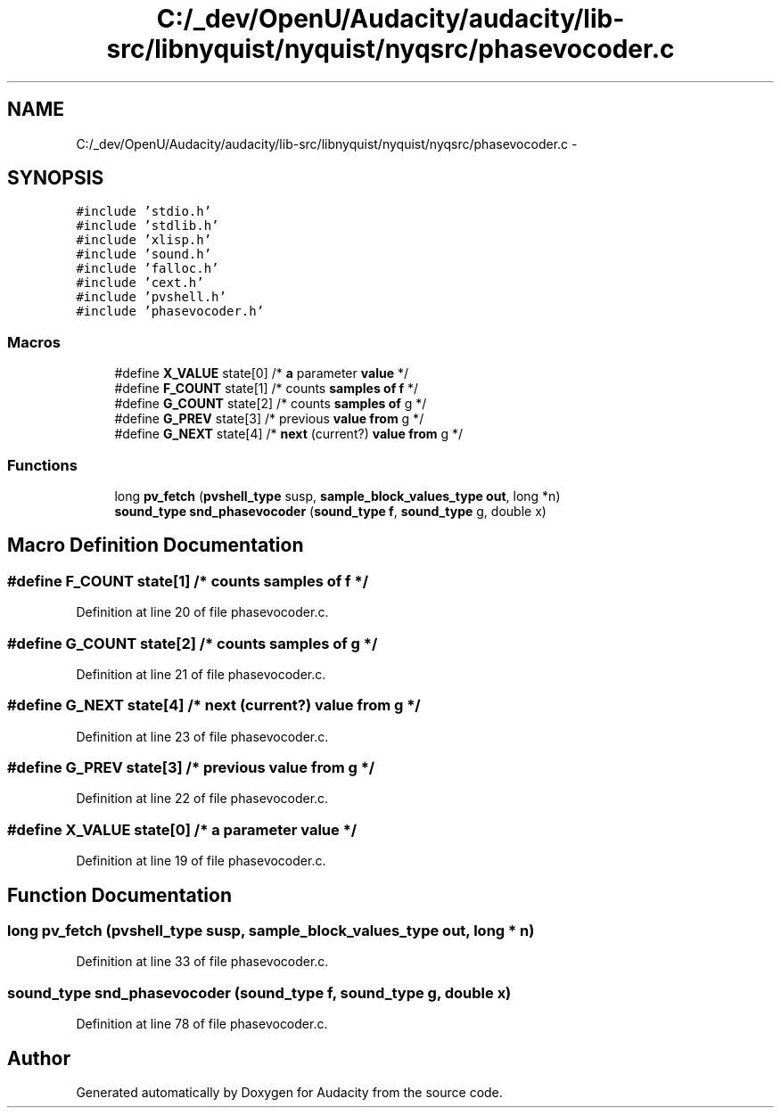 .TH "C:/_dev/OpenU/Audacity/audacity/lib-src/libnyquist/nyquist/nyqsrc/phasevocoder.c" 3 "Thu Apr 28 2016" "Audacity" \" -*- nroff -*-
.ad l
.nh
.SH NAME
C:/_dev/OpenU/Audacity/audacity/lib-src/libnyquist/nyquist/nyqsrc/phasevocoder.c \- 
.SH SYNOPSIS
.br
.PP
\fC#include 'stdio\&.h'\fP
.br
\fC#include 'stdlib\&.h'\fP
.br
\fC#include 'xlisp\&.h'\fP
.br
\fC#include 'sound\&.h'\fP
.br
\fC#include 'falloc\&.h'\fP
.br
\fC#include 'cext\&.h'\fP
.br
\fC#include 'pvshell\&.h'\fP
.br
\fC#include 'phasevocoder\&.h'\fP
.br

.SS "Macros"

.in +1c
.ti -1c
.RI "#define \fBX_VALUE\fP   state[0] /* \fBa\fP parameter \fBvalue\fP */"
.br
.ti -1c
.RI "#define \fBF_COUNT\fP   state[1] /* counts \fBsamples\fP \fBof\fP \fBf\fP */"
.br
.ti -1c
.RI "#define \fBG_COUNT\fP   state[2] /* counts \fBsamples\fP \fBof\fP g */"
.br
.ti -1c
.RI "#define \fBG_PREV\fP   state[3] /* previous \fBvalue\fP \fBfrom\fP g */"
.br
.ti -1c
.RI "#define \fBG_NEXT\fP   state[4] /* \fBnext\fP (current?) \fBvalue\fP \fBfrom\fP g */"
.br
.in -1c
.SS "Functions"

.in +1c
.ti -1c
.RI "long \fBpv_fetch\fP (\fBpvshell_type\fP susp, \fBsample_block_values_type\fP \fBout\fP, long *n)"
.br
.ti -1c
.RI "\fBsound_type\fP \fBsnd_phasevocoder\fP (\fBsound_type\fP \fBf\fP, \fBsound_type\fP g, double x)"
.br
.in -1c
.SH "Macro Definition Documentation"
.PP 
.SS "#define F_COUNT   state[1] /* counts \fBsamples\fP \fBof\fP \fBf\fP */"

.PP
Definition at line 20 of file phasevocoder\&.c\&.
.SS "#define G_COUNT   state[2] /* counts \fBsamples\fP \fBof\fP g */"

.PP
Definition at line 21 of file phasevocoder\&.c\&.
.SS "#define G_NEXT   state[4] /* \fBnext\fP (current?) \fBvalue\fP \fBfrom\fP g */"

.PP
Definition at line 23 of file phasevocoder\&.c\&.
.SS "#define G_PREV   state[3] /* previous \fBvalue\fP \fBfrom\fP g */"

.PP
Definition at line 22 of file phasevocoder\&.c\&.
.SS "#define X_VALUE   state[0] /* \fBa\fP parameter \fBvalue\fP */"

.PP
Definition at line 19 of file phasevocoder\&.c\&.
.SH "Function Documentation"
.PP 
.SS "long pv_fetch (\fBpvshell_type\fP susp, \fBsample_block_values_type\fP out, long * n)"

.PP
Definition at line 33 of file phasevocoder\&.c\&.
.SS "\fBsound_type\fP snd_phasevocoder (\fBsound_type\fP f, \fBsound_type\fP g, double x)"

.PP
Definition at line 78 of file phasevocoder\&.c\&.
.SH "Author"
.PP 
Generated automatically by Doxygen for Audacity from the source code\&.
